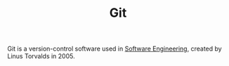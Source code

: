 #+TITLE: Git

Git is a version-control software used in [[file:software-engineering.org][Software Engineering]], created by Linus Torvalds in 2005.

